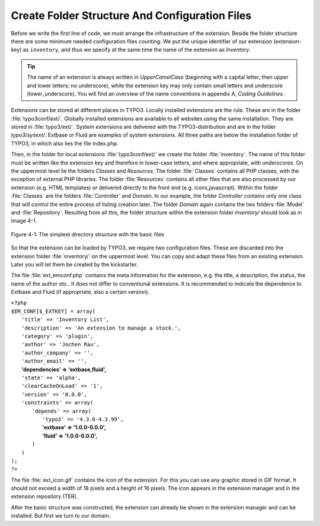 Create Folder Structure And Configuration Files
================================================================================================

Before we write the first line of code, we must arrange the
infrastructure of the extension. Beside the folder structure there are some
minimum needed configuration files counting. We put the unique identifier of
our extension (extension-key) as ``inventory``, and thus
we specify at the same time the name of the extension as
*Inventory*.

.. tip::

	The name of an extension is always written in
	*UpperCamelCase* (beginning with a capital letter, then
	upper and lower letters; no underscore), while the extension key may only
	contain small letters and underscore (lower_underscore). You will find an
	overview of the name conventions in appendix A, *Coding
	Guidelines*.

Extensions can be stored at different places in TYPO3. Locally
installed extensions are the rule. These are in the folder
:file:`typo3conf/ext/`. Globally installed extensions are
available to all websites using the same installation. They are stored in
:file:`typo3/ext/`. System extensions are delivered with the
TYPO3-distribution and are in the folder *typo3/sysext/*.
Extbase or Fluid are examples of system extensions. All three paths are
below the installation folder of TYPO3, in which also lies the file
index.php.

Then, in the folder for local extensions
:file:`typo3conf/ext/` we create the folder
:file:`inventory`. The name of this folder
must be written like the extension key and therefore in lower-case letters,
and where appropriate, with underscores. On the uppermost level lie the
folders *Classes* and *Resources*. The
folder :file:`Classes` contains all PHP
classes, with the exception of external PHP libraries. The folder
:file:`Resources` contains all other files
that are also processed by our extension (e.g. HTML templates) or delivered
directly to the front end (e.g. icons,javascript). Within the folder
:file:`Classes` are the folders
:file:`Controller` and
*Domain*. In our example, the folder
*Controller* contains only one class that will control
the entire process of listing creation later. The folder
*Domain* again contains the two folders
:file:`Model` and
:file:`Repository`. Resulting from all
this, the folder structure within the extension folder
*inventory/* should look as in image 4-1.

.. figure:: /Images/4-FirstExtension/figure-4-1.png
	:align: center

	Figure 4-1: The simplest directory structure with the basic files

So that the extension can be loaded by TYPO3, we require two
configuration files. These are discarded into the extension folder
:file:`inventory/` on the uppermost level. You can copy and
adapt these files from an existing extension. Later you will let them be
created by the kickstarter.

The file :file:`ext_emconf.php` contains the meta
information for the extension, e.g. the title, a description, the status,
the name of the author etc.. It does not differ to conventional extensions.
It is recommended to indicate the dependence to Extbase and Fluid (if
appropriate, also a certain version).


|	``<?php``
|	``$EM_CONF[$_EXTKEY] = array(``
|	 ``'title' => 'Inventory List',``
|	 ``'description' => 'An extension to manage a stock.',``
|	 ``'category' => 'plugin',``
|	 ``'author' => 'Jochen Rau',``
|	 ``'author_company' => '',``
|	 ``'author_email' => '',``
|	 **'dependencies' => 'extbase,fluid',**
|	 ``'state' => 'alpha',``
|	 ``'clearCacheOnLoad' => '1',``
|	 ``'version' => '0.0.0',``
|	 ``'constraints' => array(``
|	  ``'depends' => array(``
|		``'typo3' => '4.3.0-4.3.99',``
|		**'extbase' => '1.0.0-0.0.0',**
|		**'fluid' => '1.0.0-0.0.0',**
|	  ``)``
| 	 ``)``
|	``);``
|	``?>``

The file :file:`ext_icon.gif` contains the icon of the
extension. For this you can use any graphic stored in GIF format. It should
not exceed a width of 18 pixels and a height of 16 pixels. The icon appears
in the extension manager and in the extension repository (TER).

After the basic structure was constructed, the extension can already
be shown in the extension manager and can be installed. But first we turn to
our domain.

